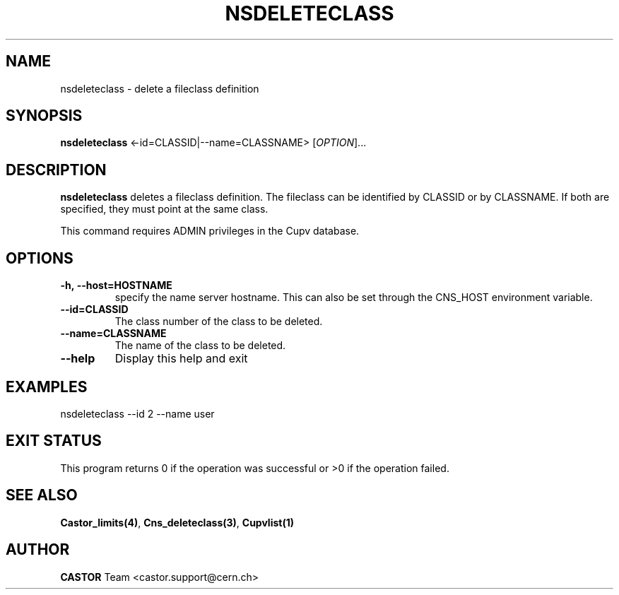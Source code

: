 .\" Copyright (C) 2000-2002 by CERN/IT/PDP/DM
.\" All rights reserved
.\"
.TH NSDELETECLASS 1 "$Date: 2008/11/03 10:37:05 $" CASTOR "Cns Administrator Commands"
.SH NAME
nsdeleteclass \- delete a fileclass definition
.SH SYNOPSIS
.B nsdeleteclass
<\f--id=CLASSID|--name=CLASSNAME\fR> [\fIOPTION\fR]...
.SH DESCRIPTION
.B nsdeleteclass
deletes a fileclass definition.
The fileclass can be identified by CLASSID or by CLASSNAME.
If both are specified, they must point at the same class.
.LP
This command requires ADMIN privileges in the Cupv database.
.SH OPTIONS
.TP
.BI -h,\ \-\-host=HOSTNAME
specify the name server hostname. This can also be set through the
CNS_HOST environment variable.
.TP
.BI --id=CLASSID
The class number of the class to be deleted.
.TP
.BI --name=CLASSNAME
The name of the class to be deleted.
.TP
.B \-\-help
Display this help and exit
.SH EXAMPLES
.nf
.ft CW
nsdeleteclass --id 2 --name user
.ft
.fi
.SH EXIT STATUS
This program returns 0 if the operation was successful or >0 if the operation
failed.
.SH SEE ALSO
.BR Castor_limits(4) ,
.BR Cns_deleteclass(3) ,
.B Cupvlist(1)
.SH AUTHOR
\fBCASTOR\fP Team <castor.support@cern.ch>
